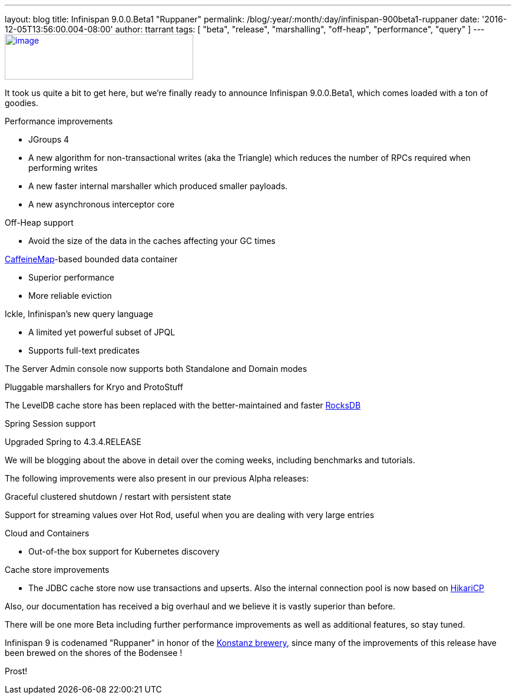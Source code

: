 ---
layout: blog
title: Infinispan 9.0.0.Beta1 "Ruppaner"
permalink: /blog/:year/:month/:day/infinispan-900beta1-ruppaner
date: '2016-12-05T13:56:00.004-08:00'
author: ttarrant
tags: [ "beta", "release", "marshalling", "off-heap", "performance", "query" ]
---
http://design.jboss.org/infinispan/infinispan9/logo/final/infinispan9_pixelsizes_600.gif[image:http://design.jboss.org/infinispan/infinispan9/logo/final/infinispan9_pixelsizes_600.gif[image,width=320,height=77]]


It took us quite a bit to get here, but we're finally ready to announce
Infinispan 9.0.0.Beta1, which comes loaded with a ton of goodies.


Performance improvements

* JGroups 4
* A new algorithm for non-transactional writes (aka the Triangle) which
reduces the number of RPCs required when performing writes
* A new faster internal marshaller which produced smaller payloads.
* A new asynchronous interceptor core

Off-Heap support

* Avoid the size of the data in the caches affecting your GC times

https://github.com/ben-manes/caffeine[CaffeineMap]-based bounded data
container

* Superior performance
* More reliable eviction

Ickle, Infinispan's new query language

* A limited yet powerful subset of JPQL
* Supports full-text predicates

The Server Admin console now supports both Standalone and Domain modes

Pluggable marshallers for Kryo and ProtoStuff

The LevelDB cache store has been replaced with the better-maintained and
faster http://rocksdb.org/[RocksDB]

Spring Session support

Upgraded Spring to 4.3.4.RELEASE

We will be blogging about the above in detail over the coming weeks,
including benchmarks and tutorials.

The following improvements were also present in our previous Alpha
releases:

Graceful clustered shutdown / restart with persistent state

Support for streaming values over Hot Rod, useful when you are dealing
with very large entries

Cloud and Containers

* Out-of-the box support for Kubernetes discovery

Cache store improvements

* The JDBC cache store now use transactions and upserts. Also the
internal connection pool is now based on
https://brettwooldridge.github.io/HikariCP/[HikariCP]


Also, our documentation has received a big overhaul and we believe it is
vastly superior than before.

There will be one more Beta including further performance improvements
as well as additional features, so stay tuned.

Infinispan 9 is codenamed "Ruppaner" in honor of the
http://www.ruppaner-bodensee.de/die-brauerei/[Konstanz brewery], since
many of the improvements of this release have been brewed on the shores
of the Bodensee !

Prost!
